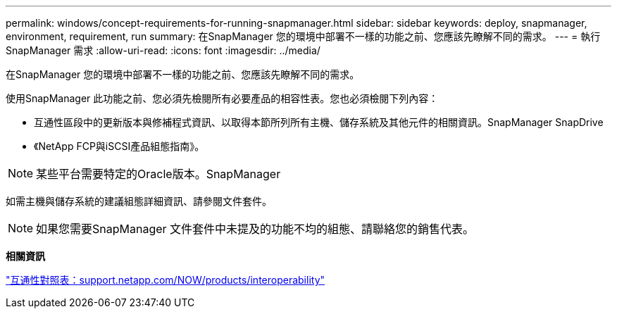 ---
permalink: windows/concept-requirements-for-running-snapmanager.html 
sidebar: sidebar 
keywords: deploy, snapmanager, environment, requirement, run 
summary: 在SnapManager 您的環境中部署不一樣的功能之前、您應該先瞭解不同的需求。 
---
= 執行SnapManager 需求
:allow-uri-read: 
:icons: font
:imagesdir: ../media/


[role="lead"]
在SnapManager 您的環境中部署不一樣的功能之前、您應該先瞭解不同的需求。

使用SnapManager 此功能之前、您必須先檢閱所有必要產品的相容性表。您也必須檢閱下列內容：

* 互通性區段中的更新版本與修補程式資訊、以取得本節所列所有主機、儲存系統及其他元件的相關資訊。SnapManager SnapDrive
* 《NetApp FCP與iSCSI產品組態指南》。



NOTE: 某些平台需要特定的Oracle版本。SnapManager

如需主機與儲存系統的建議組態詳細資訊、請參閱文件套件。


NOTE: 如果您需要SnapManager 文件套件中未提及的功能不均的組態、請聯絡您的銷售代表。

*相關資訊*

http://support.netapp.com/NOW/products/interoperability/["互通性對照表：support.netapp.com/NOW/products/interoperability"^]
